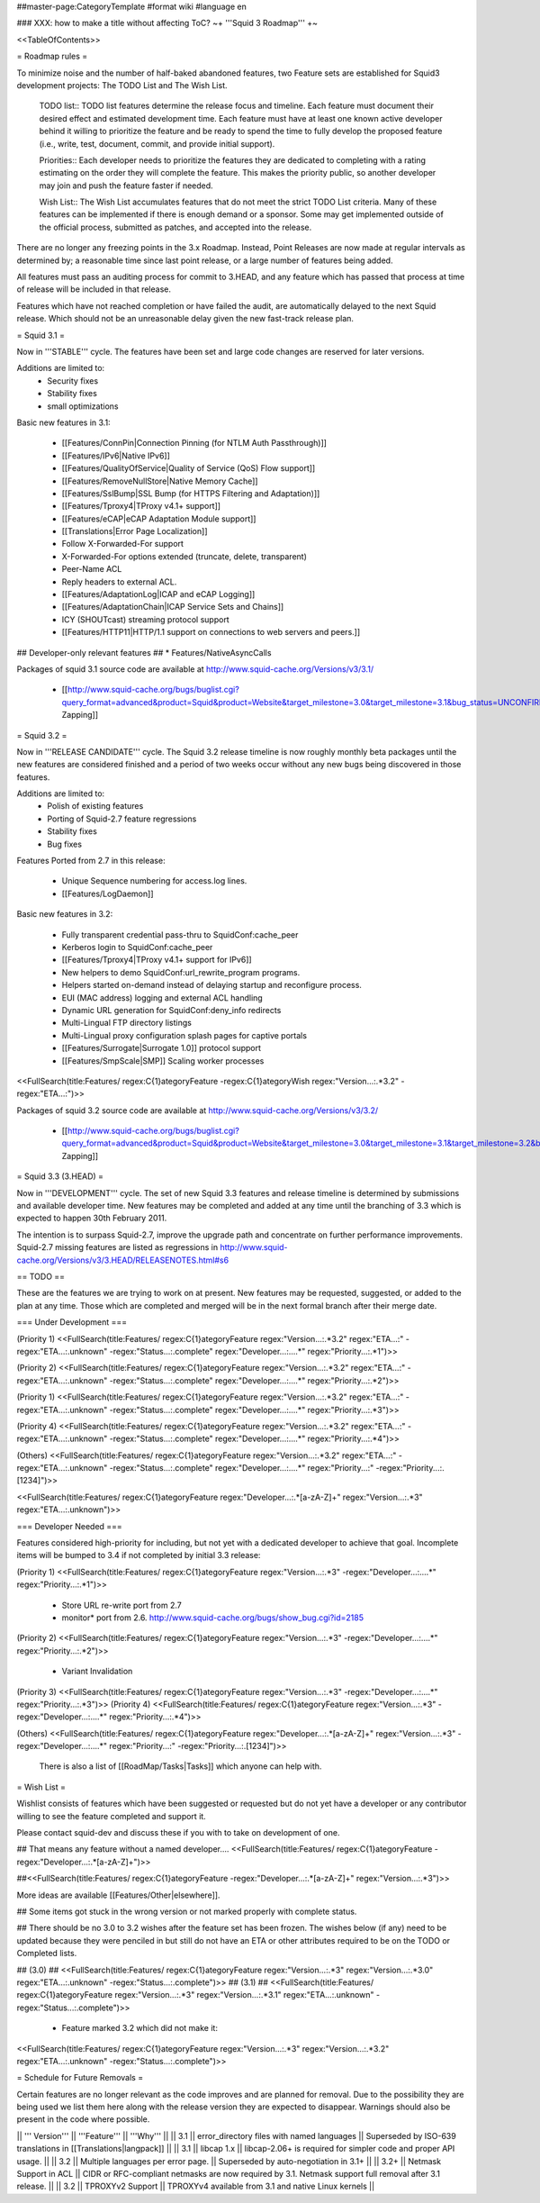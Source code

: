 ##master-page:CategoryTemplate
#format wiki
#language en

### XXX: how to make a title without affecting ToC?
~+ '''Squid 3 Roadmap''' +~

<<TableOfContents>>

= Roadmap rules =

To minimize noise and the number of half-baked abandoned features, two Feature sets are established for Squid3 development projects: The TODO List and The Wish List.

  TODO list:: TODO list features determine the release focus and timeline. Each feature must document their desired effect and estimated development time. Each feature must have at least one known active developer behind it willing to prioritize the feature and be ready to spend the time to fully develop the proposed feature (i.e., write, test, document, commit, and provide initial support).

  Priorities:: Each developer needs to prioritize the features they are dedicated to completing with a rating estimating on the order they will complete the feature. This makes the priority public, so another developer may join and push the feature faster if needed.

  Wish List:: The Wish List accumulates features that do not meet the strict TODO List criteria. Many of these features can be implemented if there is enough demand or a sponsor. Some may get implemented outside of the official process, submitted as patches, and accepted into the release.

There are no longer any freezing points in the 3.x Roadmap.  Instead, Point Releases are now made at regular intervals as determined by; a reasonable time since last point release, or a large number of features being added.

All features must pass an auditing process for commit to 3.HEAD, and any feature which has passed that process at time of release will be included in that release.

Features which have not reached completion or have failed the audit, are automatically delayed to the next Squid release. Which should not be an unreasonable delay given the new fast-track release plan.

= Squid 3.1 =

Now in '''STABLE''' cycle.
The features have been set and large code changes are reserved for later versions.

Additions are limited to:
 * Security fixes
 * Stability fixes
 * small optimizations

Basic new features in 3.1:

 * [[Features/ConnPin|Connection Pinning (for NTLM Auth Passthrough)]]
 * [[Features/IPv6|Native IPv6]]
 * [[Features/QualityOfService|Quality of Service (QoS) Flow support]]
 * [[Features/RemoveNullStore|Native Memory Cache]]
 * [[Features/SslBump|SSL Bump (for HTTPS Filtering and Adaptation)]]
 * [[Features/Tproxy4|TProxy v4.1+ support]]
 * [[Features/eCAP|eCAP Adaptation Module support]]
 * [[Translations|Error Page Localization]]
 * Follow X-Forwarded-For support
 * X-Forwarded-For options extended (truncate, delete, transparent)
 * Peer-Name ACL
 * Reply headers to external ACL.
 * [[Features/AdaptationLog|ICAP and eCAP Logging]]
 * [[Features/AdaptationChain|ICAP Service Sets and Chains]]
 * ICY (SHOUTcast) streaming protocol support
 * [[Features/HTTP11|HTTP/1.1 support on connections to web servers and peers.]]

## Developer-only relevant features
## * Features/NativeAsyncCalls

Packages of squid 3.1 source code are available at
http://www.squid-cache.org/Versions/v3/3.1/

 * [[http://www.squid-cache.org/bugs/buglist.cgi?query_format=advanced&product=Squid&product=Website&target_milestone=3.0&target_milestone=3.1&bug_status=UNCONFIRMED&bug_status=NEW&bug_status=ASSIGNED&bug_status=REOPENED&bug_severity=blocker&bug_severity=critical&bug_severity=major&bug_severity=normal&emailtype1=substring&email1=&emailtype2=substring&email2=&bugidtype=include&order=bugs.bug_severity%2Cbugs.bug_id&chfieldto=Now&cmdtype=doit|Bug Zapping]]

= Squid 3.2 =

Now in '''RELEASE CANDIDATE''' cycle.
The Squid 3.2 release timeline is now roughly monthly beta packages until the new features are considered finished and a period of two weeks occur without any new bugs being discovered in those features.

Additions are limited to:
 * Polish of existing features
 * Porting of Squid-2.7 feature regressions
 * Stability fixes
 * Bug fixes

Features Ported from 2.7 in this release:

 * Unique Sequence numbering for access.log lines.
 * [[Features/LogDaemon]]

Basic new features in 3.2:

 * Fully transparent credential pass-thru to SquidConf:cache_peer
 * Kerberos login to SquidConf:cache_peer
 * [[Features/Tproxy4|TProxy v4.1+ support for IPv6]]
 * New helpers to demo SquidConf:url_rewrite_program programs.
 * Helpers started on-demand instead of delaying startup and reconfigure process.
 * EUI (MAC address) logging and external ACL handling
 * Dynamic URL generation for SquidConf:deny_info redirects
 * Multi-Lingual FTP directory listings
 * Multi-Lingual proxy configuration splash pages for captive portals
 * [[Features/Surrogate|Surrogate 1.0]] protocol support
 * [[Features/SmpScale|SMP]] Scaling worker processes

<<FullSearch(title:Features/ regex:C{1}ategoryFeature -regex:C{1}ategoryWish regex:"Version...:.*3.2" -regex:"ETA...:")>>


Packages of squid 3.2 source code are available at
http://www.squid-cache.org/Versions/v3/3.2/

 * [[http://www.squid-cache.org/bugs/buglist.cgi?query_format=advanced&product=Squid&product=Website&target_milestone=3.0&target_milestone=3.1&target_milestone=3.2&bug_status=UNCONFIRMED&bug_status=NEW&bug_status=ASSIGNED&bug_status=REOPENED&bug_severity=blocker&bug_severity=critical&bug_severity=major&bug_severity=normal&emailtype1=substring&email1=&emailtype2=substring&email2=&bugidtype=include&order=bugs.bug_severity%2Cbugs.bug_id&chfieldto=Now&cmdtype=doit|Bug Zapping]]


= Squid 3.3 (3.HEAD) =

Now in '''DEVELOPMENT''' cycle.
The set of new Squid 3.3 features and release timeline is determined by submissions and available developer time. New features may be completed and added at any time until the branching of 3.3 which is expected to happen 30th February 2011.

The intention is to surpass Squid-2.7, improve the upgrade path and concentrate on further performance improvements. Squid-2.7 missing features are listed as regressions in http://www.squid-cache.org/Versions/v3/3.HEAD/RELEASENOTES.html#s6

== TODO ==

These are the features we are trying to work on at present. New features may be requested, suggested, or added to the plan at any time. Those which are completed and merged will be in the next formal branch after their merge date.

=== Under Development ===

(Priority 1)
<<FullSearch(title:Features/ regex:C{1}ategoryFeature regex:"Version...:.*3.2" regex:"ETA...:" -regex:"ETA...:.unknown" -regex:"Status...:.complete" regex:"Developer...:....*" regex:"Priority...:.*1")>>

(Priority 2)
<<FullSearch(title:Features/ regex:C{1}ategoryFeature regex:"Version...:.*3.2" regex:"ETA...:" -regex:"ETA...:.unknown" -regex:"Status...:.complete" regex:"Developer...:....*" regex:"Priority...:.*2")>>

(Priority 1)
<<FullSearch(title:Features/ regex:C{1}ategoryFeature regex:"Version...:.*3.2" regex:"ETA...:" -regex:"ETA...:.unknown" -regex:"Status...:.complete" regex:"Developer...:....*" regex:"Priority...:.*3")>>

(Priority 4)
<<FullSearch(title:Features/ regex:C{1}ategoryFeature regex:"Version...:.*3.2" regex:"ETA...:" -regex:"ETA...:.unknown" -regex:"Status...:.complete" regex:"Developer...:....*" regex:"Priority...:.*4")>>

(Others)
<<FullSearch(title:Features/ regex:C{1}ategoryFeature regex:"Version...:.*3.2" regex:"ETA...:" -regex:"ETA...:.unknown" -regex:"Status...:.complete" regex:"Developer...:....*" regex:"Priority...:" -regex:"Priority...:.[1234]")>>

<<FullSearch(title:Features/ regex:C{1}ategoryFeature regex:"Developer...:.*[a-zA-Z]+" regex:"Version...:.*3" regex:"ETA...:.unknown")>>

=== Developer Needed ===

Features considered high-priority for including, but not yet with a dedicated developer to achieve that goal. Incomplete items will be bumped to 3.4 if not completed by initial 3.3 release:

(Priority 1)
<<FullSearch(title:Features/ regex:C{1}ategoryFeature regex:"Version...:.*3" -regex:"Developer...:....*" regex:"Priority...:.*1")>>
 * Store URL re-write port from 2.7
 * monitor* port from 2.6. http://www.squid-cache.org/bugs/show_bug.cgi?id=2185
(Priority 2)
<<FullSearch(title:Features/ regex:C{1}ategoryFeature regex:"Version...:.*3" -regex:"Developer...:....*" regex:"Priority...:.*2")>>
 * Variant Invalidation
(Priority 3)
<<FullSearch(title:Features/ regex:C{1}ategoryFeature regex:"Version...:.*3" -regex:"Developer...:....*" regex:"Priority...:.*3")>>
(Priority 4)
<<FullSearch(title:Features/ regex:C{1}ategoryFeature regex:"Version...:.*3" -regex:"Developer...:....*" regex:"Priority...:.*4")>>

(Others)
<<FullSearch(title:Features/ regex:C{1}ategoryFeature regex:"Developer...:.*[a-zA-Z]+" regex:"Version...:.*3" -regex:"Developer...:....*" regex:"Priority...:" -regex:"Priority...:.[1234]")>>

 There is also a list of [[RoadMap/Tasks|Tasks]] which anyone can help with.

= Wish List =

Wishlist consists of features which have been suggested or requested but do not yet have a developer or any contributor willing to see the feature completed and support it.

Please contact squid-dev and discuss these if you with to take on development of one.

## That means any feature without a named developer....
<<FullSearch(title:Features/ regex:C{1}ategoryFeature -regex:"Developer...:.*[a-zA-Z]+")>>

##<<FullSearch(title:Features/ regex:C{1}ategoryFeature -regex:"Developer...:.*[a-zA-Z]+" regex:"Version...:.*3")>>

More ideas are available [[Features/Other|elsewhere]].

## Some items got stuck in the wrong version or not marked properly with complete status.

## There should be no 3.0 to 3.2 wishes after the feature set has been frozen. The wishes below (if any) need to be updated because they were penciled in but still do not have an ETA or other attributes required to be on the TODO or Completed lists.

## (3.0)
## <<FullSearch(title:Features/ regex:C{1}ategoryFeature regex:"Version...:.*3" regex:"Version...:.*3\.0" regex:"ETA...:.unknown" -regex:"Status...:.complete")>>
## (3.1)
## <<FullSearch(title:Features/ regex:C{1}ategoryFeature regex:"Version...:.*3" regex:"Version...:.*3\.1" regex:"ETA...:.unknown" -regex:"Status...:.complete")>>
 * Feature marked 3.2 which did not make it:
<<FullSearch(title:Features/ regex:C{1}ategoryFeature regex:"Version...:.*3" regex:"Version...:.*3\.2" regex:"ETA...:.unknown" -regex:"Status...:.complete")>>

= Schedule for Future Removals =

Certain features are no longer relevant as the code improves and are planned for removal. Due to the possibility they are being used we list them here along with the release version they are expected to disappear. Warnings should also be present in the code where possible.

|| ''' Version''' || '''Feature''' || '''Why''' ||
|| 3.1 || error_directory files with named languages || Superseded by ISO-639 translations in [[Translations|langpack]] ||
|| 3.1 || libcap 1.x || libcap-2.06+ is required for simpler code and proper API usage. ||
|| 3.2 || Multiple languages per error page. || Superseded by auto-negotiation in 3.1+ ||
|| 3.2+ || Netmask Support in ACL || CIDR or RFC-compliant netmasks are now required by 3.1. Netmask support full removal after 3.1 release. ||
|| 3.2 || TPROXYv2 Support || TPROXYv4 available from 3.1 and native Linux kernels ||
